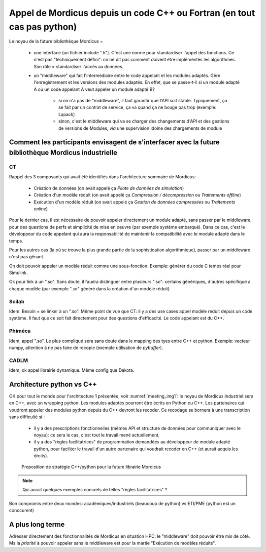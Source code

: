 .. _meeting_2020_05_25:

========================================================================
Appel de Mordicus depuis un code C++ ou Fortran (en tout cas pas python)
========================================================================

Le noyau de la future bibliothèque Mordicus =

   * une interface (un fichier include ".h"). C'est une norme pour standardiser l'appel des fonctions. Ce n'est pas "techniquement défini": on ne dit pas comment doivent être implémentés les algorithmes. Son rôle = standardiser l'accès au données.

   * un "middleware" qui fait l'intermédiaire entre le code appelant et les modules adaptés. Gère l'enregistrement et les versions des modules adaptés. En effet, que se passe-t-il si un module adapté A ou un code appelant A veut appeler un module adapté B? 
        
       - si on n'a pas de "middleware", il faut garantir que l'API soit stable. Typiquement, ça se fait par un contrat de service, ça va quand ça ne bouge pas trop (exemple: Lapack)

       - sinon, c'est le middleware qui va se charger des changements d'API et des gestions de versions de Modules, *via* une supervision idoine des chargements de module

Comment les participants envisagent de s'interfacer avec la future bibliothèque Mordicus industrielle
-----------------------------------------------------------------------------------------------------

CT
^^

Rappel des 3 composants qui avait été identifiés dans l'architecture sommaire de Mordicus:

   * Création de données (on avait appelé ça *Pilote de données de simulation*)

   * Création d'un modèle réduit (on avait appelé ça *Compression / décompression* ou *Traitements offline*)

   * Exécution d'un modèle réduit (on avait appelé ça *Gestion de données compressées* ou *Traitements online*)

Pour le dernier cas, il est nécessaire de pouvoir appeler directement un module adapté, sans passer par le middleware, pour des questions de perfs et simplicité de mise en oeuvre (par exemple système embarqué). Dans ce cas, c'est le développeur du code appelant qui aura la responsabilité de maintenir la compatibilité avec le module adapté dans le temps.

Pour les autres cas (là où se trouve la plus grande partie de la sophistication algorithmique), passer par un middleware n'est pas gênant.

On doit pouvoir appeler un modèle réduit comme une sous-fonction. Exemple: générer du code C temps réel pour Simulink.

Ok pour link à un ".so". Sans doute, il faudra distinguer entre plusieurs ".so": certains génériques, d'autres spécifique à chaque modèle (par exemple ".so" généré dans la création d'un modèle réduit)

Scilab
^^^^^^

Idem. Besoin = se linker à un ".so". Même point de vue que CT: il y a des use cases appel modèle réduit depuis un code système. Il faut que ce soit fait directement pour des questions d'efficacité. Le code appelant est du C++.

Phiméca
^^^^^^^

Idem, appel ".so". Le plus compliqué sera sans doute dans le mapping des tyes entre C++ et python. Exemple: vecteur numpy, attention à ne pas faire de recopie (exemple utilisation de *pybuffer*).

CADLM
^^^^^

Idem, ok appel librairie dynamique. Même config que Dakota. 


Architecture python vs C++
--------------------------

OK pour tout le monde pour l'architecture 1 présentée, voir :numref:`meeting_img1`: le noyau de Mordicus industriel sera en C++, avec un wrapping python. Les modules adaptés pourront être écrits en Python ou C++. Les partenaires qui voudront appeler des modules python depuis du C++ devront les recoder. Ce recodage se bornera à une transcription sans difficulté si :

   * il y a des prescriptions fonctionnelles (mêmes API et structure de données pour communiquer avec le noyau): ce sera le cas, c'est tout le travail mené actuellement,
    
   * il y a des "règles facilitatrices" de programmation demandées au développeur de module adapté python, pour faciliter le travail d'un autre partenaire qui voudrait recoder en C++ (et aurait acquis les droits).

.. _meeting_img1:
.. figure:: img1.png

   Proposition de stratégie C++/python pour la future librairie Mordicus

.. note::

   Qui aurait quelques exemples concrets de telles "règles facilitatrices" ?

Bon compromis entre deux mondes: académiques/industriels (beaucoup de python) vs ETI/PME (python est un conccurent)

A plus long terme
-----------------

Adresser directement des fonctionnalités de Mordicus en situation HPC: le "middleware" doit pouvoir être mis de côté. Ms la *priorité* à pouvoir appeler sans le middleware est pour la martie "Exécution de modèles réduits".
